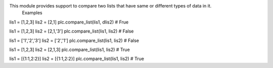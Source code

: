 This module provides support to compare two lists that have same or different types of data in it.
 Examples 

lis1 = [1,2,3] 
lis2 = [2,1] 
plc.compare_list(lis1, dlis2) # Frue 

lis1 = [1,2,3] 
lis2 = [2,1,'3'] 
plc.compare_list(lis1, lis2) # False 

lis1 = ['1','2','3'] 
lis2 = ['2','1'] 
plc.compare_list(lis1, lis2) # False 

lis1 = [1,2,3] 
lis2 = [2,1,3] 
plc.compare_list(lis1, lis2) # True 

lis1 = [{1:1,2:2}] 
lis2 = [{1:1,2:2}] 
plc.compare_list(lis1, lis2) # True  




